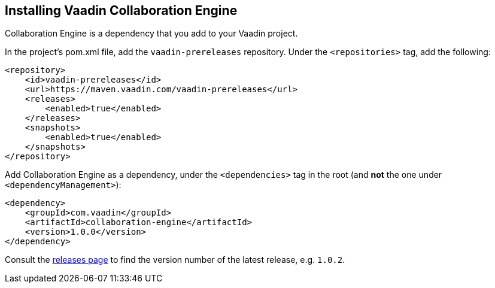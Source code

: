 [[ce.install]]
== Installing Vaadin Collaboration Engine
:sectnums:


Collaboration Engine is a dependency that you add to your Vaadin project.

In the project's pom.xml file, add the `vaadin-prereleases` repository. Under the `<repositories>` tag, add the following:

[source, xml]
----
<repository>
    <id>vaadin-prereleases</id>
    <url>https://maven.vaadin.com/vaadin-prereleases</url>
    <releases>
        <enabled>true</enabled>
    </releases>
    <snapshots>
        <enabled>true</enabled>
    </snapshots>
</repository>
----

Add Collaboration Engine as a dependency, under the `<dependencies>` tag in the root (and *not* the one under `<dependencyManagement>`):

[source, xml]
----
<dependency>
    <groupId>com.vaadin</groupId>
    <artifactId>collaboration-engine</artifactId>
    <version>1.0.0</version>
</dependency>
----

Consult the https://github.com/vaadin/collaboration-engine/releases[releases page] to find the version number of the latest release, e.g. `1.0.2`.
